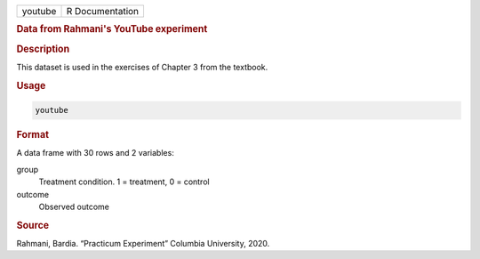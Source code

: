 .. container::

   .. container::

      ======= ===============
      youtube R Documentation
      ======= ===============

      .. rubric:: Data from Rahmani's YouTube experiment
         :name: data-from-rahmanis-youtube-experiment

      .. rubric:: Description
         :name: description

      This dataset is used in the exercises of Chapter 3 from the
      textbook.

      .. rubric:: Usage
         :name: usage

      .. code:: R

         youtube

      .. rubric:: Format
         :name: format

      A data frame with 30 rows and 2 variables:

      group
         Treatment condition. 1 = treatment, 0 = control

      outcome
         Observed outcome

      .. rubric:: Source
         :name: source

      Rahmani, Bardia. “Practicum Experiment” Columbia University, 2020.
